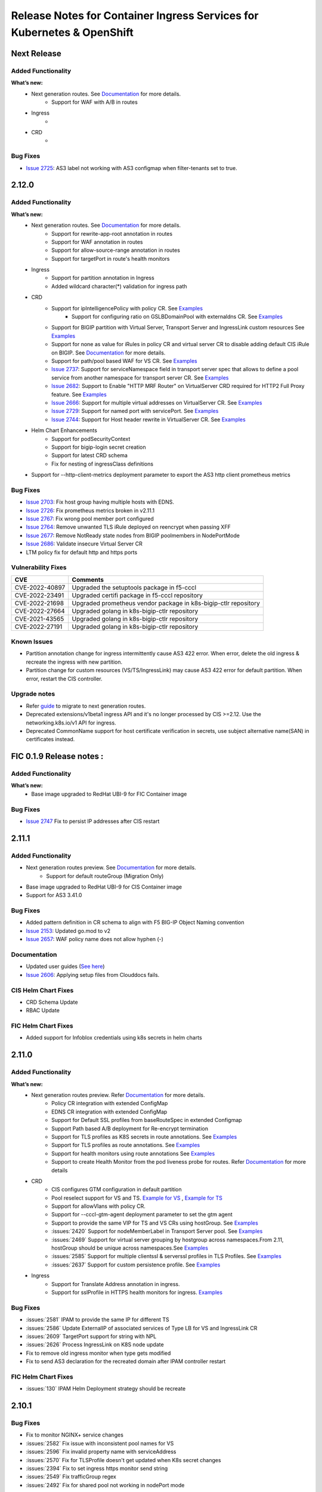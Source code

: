 Release Notes for Container Ingress Services for Kubernetes & OpenShift
=======================================================================

Next Release
-------------

Added Functionality
```````````````````
**What’s new:**
    * Next generation routes. See `Documentation <https://github.com/F5Networks/k8s-bigip-ctlr/tree/master/docs/config_examples/next-gen-routes>`_ for more details.
        * Support for WAF with A/B in routes
    * Ingress
        *
    * CRD
        *

Bug Fixes
````````````
* `Issue 2725 <https://github.com/F5Networks/k8s-bigip-ctlr/issues/2725>`_: AS3 label not working with AS3 configmap when filter-tenants set to true.

2.12.0
-------------

Added Functionality
```````````````````
**What’s new:**
    * Next generation routes. See `Documentation <https://github.com/F5Networks/k8s-bigip-ctlr/tree/master/docs/config_examples/next-gen-routes>`_ for more details.
        * Support for rewrite-app-root annotation in routes
        * Support for WAF annotation in routes
        * Support for allow-source-range annotation in routes
        * Support for targetPort in route's health monitors
    * Ingress
        * Support for partition annotation in Ingress
        * Added wildcard character(*) validation for ingress path
    * CRD
        * Support for ipIntelligencePolicy with policy CR. See `Examples <https://github.com/F5Networks/k8s-bigip-ctlr/blob/master/docs/config_examples/customResource/Policy/sample-policy.yaml>`_
            * Support for configuring ratio on GSLBDomainPool with externaldns CR. See `Examples <https://github.com/F5Networks/k8s-bigip-ctlr/blob/master/docs/config_examples/customResource/ExternalDNS/externaldns-pool-ratio.yaml>`_
        * Support for BIGIP partition with Virtual Server, Transport Server and IngressLink custom resources See `Examples <https://github.com/F5Networks/k8s-bigip-ctlr/tree/master/docs/config_examples/customResource/VirtualServer/partition>`_
        * Support for none as value for iRules in policy CR and virtual server CR to disable adding default CIS iRule on BIGIP. See `Documentation <https://github.com/F5Networks/k8s-bigip-ctlr/tree/master/docs/config_examples/customResource>`_ for more details.
        * Support for path/pool based WAF for VS CR. See `Examples <https://github.com/F5Networks/k8s-bigip-ctlr/tree/master/docs/config_examples/customResource/VirtualServer/pool-waf>`_
        * `Issue 2737 <https://github.com/F5Networks/k8s-bigip-ctlr/issues/2737>`_: Support for serviceNamespace field in transport server spec that allows to define a pool service from another namespace for transport server CR. See `Examples <https://github.com/F5Networks/k8s-bigip-ctlr/tree/master/docs/config_examples/customResource/TransportServer/serviceNamespace>`_
        * `Issue 2682 <https://github.com/F5Networks/k8s-bigip-ctlr/issues/2682>`_: Support to Enable "HTTP MRF Router" on VirtualServer CRD required for HTTP2 Full Proxy feature. See `Examples <https://github.com/F5Networks/k8s-bigip-ctlr/tree/master/docs/config_examples/customResource/VirtualServer/HttpMrfRoutingEnabled>`_
        * `Issue 2666 <https://github.com/F5Networks/k8s-bigip-ctlr/issues/2666>`_: Support for multiple virtual addresses on VirtualServer CR. See `Examples <https://github.com/F5Networks/k8s-bigip-ctlr/tree/master/docs/config_examples/customResource/VirtualServer/virtual-with-multiplevip/>`_
        * `Issue 2729 <https://github.com/F5Networks/k8s-bigip-ctlr/issues/2729>`_: Support for named port with servicePort. See `Examples <https://github.com/F5Networks/k8s-bigip-ctlr/tree/master/docs/config_examples/customResource/VirtualServer/virtual-with-named-port>`_
        * `Issue 2744 <https://github.com/F5Networks/k8s-bigip-ctlr/issues/2744>`_: Support for Host header rewrite in VirtualServer CR. See `Examples <https://github.com/F5Networks/k8s-bigip-ctlr/tree/master/docs/config_examples/customResource/VirtualServer/HostRewrite>`_
    * Helm Chart Enhancements
        * Support for podSecurityContext
        * Support for bigip-login secret creation
        * Support for latest CRD schema
        * Fix for nesting of ingressClass definitions
    * Support for --http-client-metrics deployment parameter to export the AS3 http client prometheus metrics

Bug Fixes
`````````
* `Issue 2703 <https://github.com/F5Networks/k8s-bigip-ctlr/issues/2703>`_: Fix host group having multiple hosts with EDNS.
* `Issue 2726 <https://github.com/F5Networks/k8s-bigip-ctlr/issues/2726>`_: Fix prometheus metrics broken in v2.11.1
* `Issue 2767 <https://github.com/F5Networks/k8s-bigip-ctlr/issues/2767>`_: Fix wrong pool member port configured
* `Issue 2764 <https://github.com/F5Networks/k8s-bigip-ctlr/issues/2764>`_: Remove unwanted TLS iRule deployed on reencrypt when passing XFF
* `Issue 2677 <https://github.com/F5Networks/k8s-bigip-ctlr/issues/2677>`_: Remove NotReady state nodes from BIGIP poolmembers in NodePortMode
* `Issue 2686 <https://github.com/F5Networks/k8s-bigip-ctlr/issues/2686>`_: Validate insecure Virtual Server CR
* LTM policy fix for default http and https ports

Vulnerability Fixes
```````````````````
+------------------+------------------------------------------------------------------+
| CVE              | Comments                                                         |
+==================+==================================================================+
| CVE-2022-40897   | Upgraded the setuptools package in f5-cccl                       |
+------------------+------------------------------------------------------------------+
| CVE-2022-23491   | Upgraded certifi package in f5-cccl repository                   |
+------------------+------------------------------------------------------------------+
| CVE-2022-21698   | Upgraded prometheus vendor package in k8s-bigip-ctlr repository  |
+------------------+------------------------------------------------------------------+
| CVE-2022-27664   | Upgraded golang in k8s-bigip-ctlr repository                     |
+------------------+------------------------------------------------------------------+
| CVE-2021-43565   | Upgraded golang in k8s-bigip-ctlr repository                     |
+------------------+------------------------------------------------------------------+
| CVE-2022-27191   | Upgraded golang in k8s-bigip-ctlr repository                     |
+------------------+------------------------------------------------------------------+

Known Issues
`````````````
* Partition annotation change for ingress intermittently cause AS3 422 error. When error, delete the old ingress & recreate the ingress with new partition.
* Partition change for custom resources (VS/TS/IngressLink) may cause AS3 422 error for default partition. When error, restart the CIS controller.

Upgrade notes
``````````````
* Refer `guide <https://github.com/F5Networks/k8s-bigip-ctlr/blob/master/docs/config_examples/next-gen-routes/migration-guide.md>`_ to migrate to next generation routes.
* Deprecated extensions/v1beta1 ingress API and it's no longer processed by CIS >=2.12. Use the networking.k8s.io/v1 API for ingress.
* Deprecated CommonName support for host certificate verification in secrets,  use subject alternative name(SAN) in certificates instead.

FIC 0.1.9 Release notes :
-------------------------

Added Functionality
```````````````````
**What’s new:**
    * Base image upgraded to RedHat UBI-9 for FIC Container image

Bug Fixes
````````````
* `Issue 2747 <https://github.com/F5Networks/k8s-bigip-ctlr/issues/2747>`_ Fix to persist IP addresses after CIS restart


2.11.1
------

Added Functionality
```````````````````
* Next generation routes preview. See `Documentation <https://github.com/F5Networks/k8s-bigip-ctlr/tree/master/docs/config_examples/next-gen-routes>`_ for more details.
    * Support for default routeGroup (Migration Only)
* Base image upgraded to RedHat UBI-9 for CIS Container image
* Support for AS3 3.41.0

Bug Fixes
`````````
* Added pattern definition in CR schema to align with F5 BIG-IP Object Naming convention
* `Issue 2153 <https://github.com/F5Networks/k8s-bigip-ctlr/issues/2153>`_: Updated go.mod to v2
* `Issue 2657 <https://github.com/F5Networks/k8s-bigip-ctlr/issues/2657>`_: WAF policy name does not allow hyphen (-)

Documentation
`````````````
* Updated user guides (`See here <https://github.com/F5Networks/k8s-bigip-ctlr/tree/master/docs/user_guides/README.md>`_)
* `Issue 2606 <https://github.com/F5Networks/k8s-bigip-ctlr/issues/2606>`_: Applying setup files from Clouddocs fails.

CIS Helm Chart Fixes
````````````````````
* CRD Schema Update
* RBAC Update

FIC Helm Chart Fixes
````````````````````
* Added support for Infoblox credentials using k8s secrets in helm charts


2.11.0
-------------

Added Functionality
```````````````````
**What’s new:**
    * Next generation routes preview. Refer `Documentation <https://github.com/F5Networks/k8s-bigip-ctlr/tree/master/docs/config_examples/next-gen-routes>`_ for more details.
        * Policy CR integration with extended ConfigMap
        * EDNS CR integration with extended ConfigMap
        * Support for Default SSL profiles from baseRouteSpec in extended Configmap
        * Support Path based A/B deployment for Re-encrypt termination
        * Support for TLS profiles as K8S secrets in route annotations. See `Examples <https://github.com/F5Networks/k8s-bigip-ctlr/tree/master/docs/config_examples/next-gen-routes/routes>`_
        * Support for TLS profiles as route annotations. See `Examples <https://github.com/F5Networks/k8s-bigip-ctlr/tree/master/docs/config_examples/next-gen-routes/routes>`_
        * Support for health monitors using route annotations See `Examples <https://github.com/F5Networks/k8s-bigip-ctlr/tree/master/docs/config_examples/next-gen-routes/routes>`_
        * Support to create Health Monitor from the pod liveness probe for routes. Refer `Documentation <https://github.com/F5Networks/k8s-bigip-ctlr/tree/master/docs/config_examples/next-gen-routes>`_ for more details
    * CRD
        * CIS configures GTM configuration in default partition
        * Pool reselect support for VS and TS. `Example for VS <https://github.com/F5Networks/k8s-bigip-ctlr/tree/master/docs/config_examples/customResource/VirtualServer/pool-reselect/vs-with-pool-reselect.yaml>`_ ,
          `Example for TS <https://github.com/F5Networks/k8s-bigip-ctlr/tree/master/docs/config_examples/customResource/TransportServer/tcp-transport-server.yaml>`_
        * Support for allowVlans with policy CR.
        * Support for --cccl-gtm-agent deployment parameter to set the gtm agent
        * Support to provide the same VIP for TS and VS CRs using hostGroup. See `Examples <https://github.com/F5Networks/k8s-bigip-ctlr/tree/master/docs/config_examples/customResource/VirtualServer/virtual-with-hostGroup>`_
        * :issues:`2420` Support for nodeMemberLabel in Transport Server pool. See `Examples <https://github.com/F5Networks/k8s-bigip-ctlr/tree/master/docs/config_examples/customResource/TransportServer/>`_
        * :issues:`2469` Support for virtual server grouping by hostgroup across namespaces.From 2.11, hostGroup should be unique across namespaces.See `Examples <https://github.com/F5Networks/k8s-bigip-ctlr/tree/master/docs/config_examples/customResource/VirtualServer/virtual-with-hostGroup>`_
        * :issues:`2585` Support for multiple clientssl & serverssl profiles in TLS Profiles. See `Examples <https://github.com/F5Networks/k8s-bigip-ctlr/tree/master/docs/config_examples/customResource/VirtualServer/virtual-with-hostGroup>`_
        * :issues:`2637` Support for custom persistence profile. See `Examples <https://github.com/F5Networks/k8s-bigip-ctlr/tree/master/docs/config_examples/customResource/VirtualServer/persistenceProfile>`_

    * Ingress
        * Support for Translate Address annotation in ingress.
        * Support for sslProfile in HTTPS health monitors for ingress. `Examples <https://github.com/F5Networks/k8s-bigip-ctlr/tree/master/docs/config_examples/ingress/networkingV1/>`_

Bug Fixes
````````````
* :issues:`2581` IPAM to provide the same IP for different TS
* :issues:`2586` Update ExternalIP of associated services of Type LB for VS and IngressLink CR
* :issues:`2609` TargetPort support for string with NPL
* :issues:`2626` Process IngressLink on K8S node update
* Fix to remove old ingress monitor when type gets modified
* Fix to send AS3 declaration for the recreated domain after IPAM controller restart

FIC Helm Chart Fixes
``````````````````````
* :issues:`130` IPAM Helm Deployment strategy should be recreate


2.10.1
-------------
Bug Fixes
````````````
* Fix to monitor NGINX+ service changes
* :issues:`2582` Fix issue with inconsistent pool names for VS
* :issues:`2596` Fix invalid property name with serviceAddress
* :issues:`2570` Fix for TLSProfile doesn't get updated when K8s secret changes
* :issues:`2394` Fix to set ingress https monitor send string
* :issues:`2549` Fix trafficGroup regex
* :issues:`2492` Fix for shared pool not working in nodePort mode


2.10.0
-------------

Added Functionality
```````````````````

**What’s new:**
    * Next generation routes preview. Refer `Documentation <https://github.com/F5Networks/k8s-bigip-ctlr/tree/master/docs/config_examples/next-gen-routes>`_ for more details
        * Added new base config block for TLSCiphers in global extended ConfigMap. See `Examples <https://github.com/F5Networks/k8s-bigip-ctlr/tree/master/docs/config_examples/next-gen-routes/configmap>`_
        * Support for namespaceLabel in global extended ConfigMap. See `Examples <https://github.com/F5Networks/k8s-bigip-ctlr/tree/master/docs/config_examples/next-gen-routes/configmap>`_
        * Support for BigIP ClientSSL/ServerSSL profile reference in global extended ConfigMap. See `Examples <https://github.com/F5Networks/k8s-bigip-ctlr/tree/master/docs/config_examples/next-gen-routes/configmap>`_
        * Support for allowSourceRange in global & local extended ConfigMap. See `Examples <https://github.com/F5Networks/k8s-bigip-ctlr/tree/master/docs/config_examples/next-gen-routes/configmap>`_
        * rewrite-target-url support via route annotations. See `Examples <https://github.com/F5Networks/k8s-bigip-ctlr/tree/master/docs/config_examples/next-gen-routes/routes>`_
        * Load Balancing support via route annotation. See `Examples <https://github.com/F5Networks/k8s-bigip-ctlr/tree/master/docs/config_examples/next-gen-routes/routes>`_
        * Support for AB Deployment in routes
    * CRD:
        * allowSourceRange support for VirtualServer CRs and Policy CRs. See `Examples <https://github.com/F5Networks/k8s-bigip-ctlr/tree/master/docs/config_examples/customResource/>`_
        * Added support for TCP Health Monitor support in VS CRs. See `Examples <https://github.com/F5Networks/k8s-bigip-ctlr/tree/master/docs/config_examples/customResource/VirtualServer/HealthMonitor>`_
        * Added support for multiple monitors in VS and TS CRs. See `Examples <https://github.com/F5Networks/k8s-bigip-ctlr/tree/master/docs/config_examples/customResource/`_
        * SCTP support for Transport Server Custom Resource. See `Examples <https://github.com/F5Networks/k8s-bigip-ctlr/tree/master/docs/config_examples/customResource/TransportServer>`_
        * :issues:`2201` Support for linking existing health monitor on bigip with virtualSever and TransportServer CRs. See `Examples <https://github.com/F5Networks/k8s-bigip-ctlr/tree/master/docs/config_examples/customResource/>`_
        * :issues:`2361` Allow monitoring of an alias port in VirtualServer and TransportServer. See `Examples <https://github.com/F5Networks/k8s-bigip-ctlr/tree/master/docs/config_examples/customResource/>`_
        * :issues:`1933` Added serviceNamespace field in Pools for VirtualServer CR that allows to define a pool service from another namespace in a Virtual server CR.
          See `Examples <https://github.com/F5Networks/k8s-bigip-ctlr/tree/master/docs/config_examples/customResource/>`_

    * Ingress:
        * Added support to configure netmask for Virtual Server for Ingress. See `Examples <https://github.com/F5Networks/k8s-bigip-ctlr/tree/master/docs/config_examples/ingress/>`_
    * Support for Cilium CNI (>=v1.12.0) in kubernetes cluster
    * Support for --log-file deployment parameter to store the CIS logs in a file
    * Support for AS3 3.38.0
    * Support for operator in openshift 4.10 & openshift 4.11


Bug Fixes
````````````
* Fix CIS continuous processing of ingress belonging to unmanaged ingress class
* :issues:`2325` Supporting Prometheus service in CRDs
* :issues:`2158` CIS send logs to file from container
* :issues:`2345` CIS crash due to Route Profiles
* :issues:`2507` Monitor name by accident includes health check command
* :issues:`2413` Hyphens/dashes not allowed in VirtualServer pool path


2.9.1
-------------

CIS Compatibility
```````````````````
**CIS is now compatible with:**
    * Kubernetes 1.23
    * OCP 4.10 with OVN & SDN CNI

Bug Fixes
````````````
* :issues:`2336` Fix confusing EDNS Pool name
* :issues:`2337` Fix for EDNS pool deletion with invalid server config
* :issues:`2484` Fix scalability issue of LB services with IPAM processing
* :issues:`2464` Fix pool members empty issue with HubMode
* :issues:`2308` Fix ARP deletion in filter-tenant mode
* Fix Invalid traffic Allow in Ingress with Custom HTTP Port

CIS Helm Chart Fixes
``````````````````````
* :issues:`2422` Fix securityContext wrong indentation
* :issues:`2434` Helm install values.yaml results in a bad image format
* Updated links in helm values.yaml documentation

FIC Helm Chart Fixes
``````````````````````
* :issues:`104` Fix modifying invalid ipamLabel for a typeLB service
* :issues:`96` Added PVC creation to Helm charts
* :issues:`102` Added tolerations support with Helm charts
* Added support for multiple infoblox labels with Helm charts


2.9.0
-------------
Added Functionality
```````````````````

**What’s new:**
    * Next generation routes preview. Refer `Documentation <https://github.com/F5Networks/k8s-bigip-ctlr/tree/master/docs/config_examples/next-gen-routes>`_ for more details
        * Multiple VIP and partition support for routes
    * CRD:
        * LoadBalancingMethod support for VirtualServer and TransportServer CRs. See `Examples <https://github.com/F5Networks/k8s-bigip-ctlr/tree/master/docs/config_examples/customResource/>`_
        * DoS Protection Profile support for VirtualServer, TransportServer and Policy CRs. See `Examples <https://github.com/F5Networks/k8s-bigip-ctlr/tree/master/docs/config_examples/customResource/>`_
        * Bot Defense Profile support for VirtualServer and Policy CRs. See `Examples <https://github.com/F5Networks/k8s-bigip-ctlr/tree/master/docs/config_examples/customResource/>`_
        * Protocol profile(client) support for TransportServer and Policy CRs. See `Examples <https://github.com/F5Networks/k8s-bigip-ctlr/tree/master/docs/config_examples/customResource/>`_
        * OneConnect profile support added for VirtualServer CRs. See `Examples <https://github.com/F5Networks/k8s-bigip-ctlr/tree/master/docs/config_examples/customResource/>`_
        * Custom TCP Client and Server profile support added for VirtualServer, TransportServer and Policy CRs. See `Examples <https://github.com/F5Networks/k8s-bigip-ctlr/tree/master/docs/config_examples/customResource/>`_
        * SNAT pool name support in Policy CR for VirtualServer, TransportServer CRs. See `Example <https://raw.githubusercontent.com/F5Networks/k8s-bigip-ctlr/master/docs/config_examples/customResource/Policy/sample-policy.yaml>`_
        * Custom pool name support in VirtualServer and TransportServer CRs. See `Example <https://github.com/F5Networks/k8s-bigip-ctlr/tree/master/docs/config_examples/customResource/VirtualServer/customPoolName>`_
        * GTM global-availability LB method and order precedence support with EDNS CRs. See `Examples <https://github.com/sravyap135/k8s-bigip-ctlr/tree/master/docs/config_examples/customResource/ExternalDNS>`_
    * Service Type LoadBalancer:
        * SCTP protocol support in Services of type LoadBalancer. See `official documentation <https://kubernetes.io/docs/concepts/services-networking/network-policies/#sctp-support>`_
        * Added support for attaching Policy CRD as an annotation
            * SNAT pool name support in policy CR. See `Examples <https://github.com/F5Networks/k8s-bigip-ctlr/tree/master/docs/config_examples/customResource/>`_
    * ConfigMap:
        * :issues:`2326` Support for Configmap resource with NodePortLocal mode
    * Routes :
        * Added support for route admit status for rejected legacy and next gen routes

    * Added support for AS3 3.36, OCP 4.9
* Helm Chart Enhancements:
    * Support for latest CRD schema
    * issues:`2387` Inconsistent use of value in f5-bigip-ctlr helm chart

Bug Fixes
````````````
* :issues:`2224` Selecting Load Balancing method on VS CRD
* :issues:`2323` Fixed file and examples links in ingresslink document
* :issues:`2151` Fix for adding unique pool members only to AS3 declaration with AS3 configmap
* SR : Added fix for CIS crash with routes
* Fix for different service Port and target port with CRs

Upgrade notes
``````````````
* Some of the new features require an update to Custom resource definition file.

FIC 0.1.8 Release notes :
-------------------------
Added Functionality
```````````````````
* Support for label with multiple IP ranges with comma seperated values :issues:`101`. See `documentation <https://raw.githubusercontent.com/F5Networks/f5-ipam-controller/main/docs/config_examples/f5-ip-provider/ipv4-addr-range-default-provider-deployment.yaml>`_

Bug Fixes
````````````
* :issues:`115` Reference handled properly in Database table

Known Issues
`````````````
* Appending new pool to existing range using the comma operator triggers FIC to reassign the newIP with new IP pool for the corresponding ipamLabel domains/keys


2.8.1
-------------
Bug Fixes
````````````
* :issues: 2030  Changes to Ingress resource ServicePort are now reflected on BIG-IP.
* :issues: 2205  Bulk deletion of EDNS handled properly.
* :issues: 2255  ServicePort is now optional and multi-port service handled properly in ConfigMaps.
* :issues: 2164  CIS properly updates configuration in BIGIP when configured with agent CCCL and log-level DEBUG.
* :issues: 2191  CIS properly logs iApps when configured with agent CCCL.
* :issues: 2220  CRD VirtualServer status reported correctly when using hostGroup.
* :issues: 2209  ConfigMap errors logs now contain ConfigMap name and namespace.
* SR - CIS configured in CCCL agent mode properly updates BIG-IP when there are no backend pods to iApps ConfigMaps

FIC Bug Fixes
````````````````
* :issues: 98  IPAM Storage initialisation handled properly.

2.8.0
-------------
Added Functionality
```````````````````

**What’s new:**
    * CRD:
        * Persistence Profile support for VirtualServer, TransportServer and Policy CRs. See `Examples <https://github.com/F5Networks/k8s-bigip-ctlr/tree/master/docs/config_examples/customResource/>`_
        * Added support for host in TransportServer and IngressLink CR. See `Examples <https://github.com/F5Networks/k8s-bigip-ctlr/tree/master/docs/config_examples/customResource/>`_
        * Added support for multiple health monitors in EDNS resource, Refer `Documentation <https://github.com/F5Networks/k8s-bigip-ctlr/tree/master/docs/config_examples/customResource/ExternalDNS>`_
    * NodePortLocal(NPL) Antrea CNI feature support added to Ingress and Virtual Server Custom Resource, Refer `Documentation <https://github.com/F5Networks/k8s-bigip-ctlr/tree/master/docs/config_examples/NodePortLocal>`_
    * Helm Chart Enhancements:
        * Support for latest CRD schema

Bug Fixes
````````````
* Added fix for processing oldest route when same host and path in routes
* Added fix for cis crash with routes
* :issues: 2212  Fix ExternalDNS adds both VSs to a Wide IP pool with using "httpTraffic: allow" with VS CR
* :issues: 2221  Fixed Error in CIS logs while deleting multiple VS CRD
* :issues: 2222  Fix deleting VirtualServer using hostGroup
* :issues: 2233  TS and VS CRD don't detect the pool members for grafana service
* :issues: 2234  Fix for CIS crash with subsequent creation and deletion of wrong ConfigMap
* :issues: 2077  CIS deletes all existing ARP on restart and recreates it, which affects traffic

2.7.1
-------------
Bug Fixes
````````````
* Optimized processing of ConfigMaps with FilterTenants enabled
* Added support for multihost VS policy rules for same path and service backend combination
* Improved error handling with EDNS Custom resource
* :issues: 1872 Support protocol UDP in Services of type LoadBalancer
* :issues: 1918 ExternalDNS adds both VSs to a Wide IP pool
* :issues: 2051 Fix AS3 Postdelay issue when error occurs
* :issues: 2077 Fix recreating ARPs when CIS restarts
* :issues: 2172 Fix Endpoint NodeName validation issue
* Helm Chart Enhancements:
    - issues: 2184 Helm Chart ClusterRole does not have correct permissions

FIC Enhancements
````````````````
* Added support for FIC installation using Helm Charts, Refer `Documentation <https://github.com/F5Networks/f5-ipam-controller/blob/main/helm-charts/f5-ipam-controller/README.md>`_
* Added support for FIC installation using OpenShift Operator

Known issues
````````````
* CIS does not delete the arp entries immediately from BigIP, When we remove all the endpoints for a service in cccl mode,
* Unable to pass multiple infoblox labels to FIC helm charts & OpenShit Operator
* Deletion of EDNS resource not removing Wide IP config from BigIP intermittently
* CIS sends the failed tenant declaration every 30 secs with filter-tenant parameter when a 422 error occurs in as3 response

Upgrade notes
``````````````
* Moving from CIS > 2.6 with IPAM, see troubleshooting guide for IPAM issue ``ipams.fic.f5.com not found``. Refer `Troubleshooting Section <https://github.com/F5Networks/f5-ipam-controller/blob/main/docs/faq/README.md>`_
* Moving to CIS > 2.4.1 requires update to RBAC and CR schema definition before upgrade. See `RBAC <https://raw.githubusercontent.com/F5Networks/k8s-bigip-ctlr/master/docs/config_examples/rbac/clusterrole.yaml>`_ and `CR schema <https://raw.githubusercontent.com/F5Networks/k8s-bigip-ctlr/master/docs/config_examples/customResourceDefinitions/customresourcedefinitions.yml>`_


2.7.0
-------------
Added Functionality
```````````````````

**What’s new:**
    * CRD:
        * Policy CR support for VirtualServer and TransportServer CR. `Examples <https://github.com/F5Networks/k8s-bigip-ctlr/tree/master/docs/config_examples/customResource/Policy>`_
        * Support for L3 WAF, L7 Firewall policy and various profiles.
        * IPv6 address support for VirtualServer, TransportServer CR and ServiceTypeLB service. `Examples <https://raw.githubusercontent.com/F5Networks/k8s-bigip-ctlr/master/docs/config_examples/customResource/VirtualServer/virtual-server-name-address/custom-ipv6-virtual-server-address.yaml>`_
        * Wildcard domain name support with TLSProfile and VirtualServer. `Examples <https://github.com/F5Networks/k8s-bigip-ctlr/tree/master/docs/config_examples/customResource/VirtualServer/virtual-with-wildcard-domain>`_
        * Multi-host support in VirtualServer CR using hostgroup parameter. `Examples <https://github.com/F5Networks/k8s-bigip-ctlr/tree/master/docs/config_examples/customResource/VirtualServer/virtual-with-hostGroup>`_
        * New Status column for VirtualServer and TransportServer CR. `GitHub issue <https://github.com/F5Networks/k8s-bigip-ctlr/issues/1659>`_
        * EDNS:
            * TCP type monitor support for EDNS
            * Renamed EDNS resource name from externaldnss to externaldns. `CRD definition <https://github.com/F5Networks/k8s-bigip-ctlr/blob/master/docs/config_examples/customResourceDefinitions/customresourcedefinitions.yml#L370>`_
    * ConfigMap:
        * Tenant based AS3 declarations support for configmaps using ``--filter-tenants`` deployment option.
    * Ingress:
        * Named service port reference for ingresses. `GitHub issue <https://github.com/F5Networks/k8s-bigip-ctlr/issues/2031>`_
    * Helm Charts:
        * Support for latest CRD schema

**CIS is now compatible with:**
    * Kubernetes 1.22
    * OCP 4.9 with OVN
    * AS3 3.30

Bug Fixes
````````````
* :issues:1684 [EDNS] CIS tries to remove non-existing monitor from GTM pool
* :issues:1873 Enable /metrics endpoint with crd mode
* :issues:1916 Display IPAM provided IPaddress for TransportServer
* :issues:2014 Allow type LoadBalancer with different TargetPort and Port values
* :issues:2016,2102 Fix for crash while validating secrets
* :issues:2025 Support 'sni-server-name' for GTM HTTPS Monitor
* :issues:2087 Enable nodeMemberLabel regex to support common node labels
* :issues:2053 Remove ECDSA cert SNI support for OpenShift Routes - Revert :issue:1723
* Restructured docs examples directory
* Improved performance while processing VS, services and endpoint resources

Note
````
* Renamed EDNS resource name from externaldnss to externaldns. Refer to latest EDNS CRD definition `here <https://github.com/F5Networks/k8s-bigip-ctlr/blob/master/docs/config_examples/customResourceDefinitions/customresourcedefinitions.yml#L370>`_. This latest EDNS schema is compatible only with CIS version >=2.7.0
* Validated IPv6 with calico CNI on k8s 1.22 setup
* Log4j vulnerability does not impact CIS and FIC code base ☺️

Known issues
````````````
* Policy CRD integration with TS CRD has few issues.
* Wildcard hostname in VS CRD doesn’t match the parent domain
* When root domain and wildcard domain refer to same VSAddress, CIS is not working as expected

FIC 0.1.6 Release notes :
-------------------------
Added Functionality
```````````````````
* IPv6 address range configuration support with default f5-ip-provider. `Example <https://raw.githubusercontent.com/F5Networks/f5-ipam-controller/main/docs/config_examples/f5-ip-provider/ipv6-addr-range-default-provider-deployment.yaml>`_


2.6.1
-------------
Bug Fixes
`````````
* Added the complete path for datagroups in http redirect irule
* Added RouteDomain support for AS3 resources
* :issues: 2032 EDNS will not work if both Virtual Server CRD and EDNS CRD applied at the same time
* :issues: 2012 Invalid Pool Name passed to AS3
* :issues: 1931 Cannot disable IngressClass in HelmChart
* :issues: 1911 CIS delete all exist vs when cis pod restarting
* :issues: 1792 EDNS fails to link WIP to Pool, error says "last-resort-pool" needs value in bipctrl log

2.6.0
-------------
Added Functionality
```````````````````
* CIS now compatible with OpenShift 4.8.12
  - Validated with OpenShift SDN and OVN-Kubernetes with hybridOverlay.
* CIS supports IP address assignment to IngressLink Custom Resources using F5 IPAM Controller(See `documentation <https://github.com/F5Networks/k8s-bigip-ctlr/tree/master/docs/config_examples/customResource/IngressLink/ingressLink-with-ipamLabel>`_)
* CIS validates IPV6 address in bigip-url & gtm-bigip-url parameter

Bug Fixes
`````````
* :issues: 1679 CIS requires GTM parameter in CIS declaration even if GTM runs on the same BIG-IP
* :issues:1888 Unable to upgrade from 2.2.0 (or below) to 2.2.1 (or above)
* :issues: 1941 CIS 2.5 output DEBUG log even with --log-level=INFO configured
* Fixes issue with deletion of monitor with EDNS custom resource deletion


Performance Improvements
````````````````````````
* Improved EDNS Performance
  New VirtualServer creation triggers processing of only associated EDNS resources.
* Improved ingress Performance

Known Issues
````````````
* EDNS with https monitor is not properly supported.


F5 IPAM Controller v0.1.5
`````````````````````````
Added Functionality
```````````````````
* F5 IPAM Controller supports InfoBlox (See `FIC release notes <https://github.com/F5Networks/f5-ipam-controller/blob/main/docs/RELEASE-NOTES.rst>`_)


2.5.1
-------------

Bug Fixes
`````````
* :issues: 1921 Plain text login and password in process status on node that is running controller.
* :issues: 1849 Fix VirtualServer CRD processing which share same IP and different port.
* CIS now supports:
    * Deletion of old F5IPAM CR which is not in use.
    * Skipping certificate validation for passthrough routes.
    * Update/delete of Ingress V1 annotation with shared IP.
* OpenShift operator doesn't fail to install multiple CIS instances due to already existing CRD's.


Vulnerability Fixes
```````````````````
+------------------+------------------------------------------------------------------+
| CVE              | Comments                                                         |
+==================+==================================================================+
| CVE-2019-19794   | Upgraded the miekg Go DNS package in CIS repository              |
+------------------+------------------------------------------------------------------+

2.5.0
-------------

Added Functionality
```````````````````
* CIS now compatible with:
    - Kubernetes 1.21
    - OpenShift 4.7.13 with OpenShift SDN
    - AS3 3.28

* Added support for:
    - Multiport Service and Health Monitor for Service type LoadBalancer in CRD mode. Refer for `examples <https://github.com/F5Networks/k8s-bigip-ctlr/tree/master/docs/config_examples/customResource/serviceTypeLB>`_.
    - :issues: 1824 Support for Kubernetes networking.k8s.io/v1 Ingress and IngressClass. Refer for `examples <https://github.com/F5Networks/k8s-bigip-ctlr/tree/master/docs/config_examples/ingress/networkingV1>`_.
    - For networking.k8s.io/v1 Ingress, add multiple BIGIP SSL client profiles with annotation ``virtual-server.f5.com/clientssl``. Refer for `examples <https://github.com/F5Networks/k8s-bigip-ctlr/tree/master/docs/config_examples/ingress/networkingV1>`_.
    - OpenShift route annotations ``virtual-server.f5.com/rewrite-app-root`` (`examples <https://raw.githubusercontent.com/F5Networks/k8s-bigip-ctlr/master/docs/config_examples/routes/sample-route-rewrite-app-root.yaml>`_) and ``virtual-server.f5.com/rewrite-target-url`` (`examples <https://raw.githubusercontent.com/F5Networks/k8s-bigip-ctlr/master/docs/config_examples/routes/sample-route-rewrite-target-url.yaml>`_) with agent AS3.
    - :issues: 1570 iRule reference in TransportServer CRD.  Refer for `examples <https://github.com/F5Networks/k8s-bigip-ctlr/tree/master/docs/config_examples/customResource/TransportServer>`_.
    - CIS deployment configuration options:
         * ``--periodic-sync-interval`` - Configure the periodic sync of Kubernetes resources.
         * ``--hubmode`` - Enable Support for ConfigMaps to monitor services in same and different namespaces.
         * ``--disable-teems`` - Configure to send anonymous analytics data to F5.
* CIS now monitors changes to Kubernetes Secret resource.
* Improved performance while processing Ingress resources.
* CIS in AS3 agent mode now adds default cipher groups to SSL profiles for TLS v1.3.
* CIS now supports `F5 IPAM Controller 0.1.4 <https://github.com/F5Networks/f5-ipam-controller/blob/main/docs/RELEASE-NOTES.rst>`_.

* Helm Chart Enhancements includes:
    - Latest CRD schemas
    - IngressClass installation

Bugs Fixes
``````````
* CIS now properly adds nodes as pool members (in NodePort mode).


Known Issues
````````````
* For improved performance, configure CIS deployment with ``--periodic-sync-interval`` more than 300 seconds. OpenShift Routes with termination Passthrough get processed post this interval.

Before upgrade to 2.5
`````````````````````
* CIS 2.5 supports Kubenetes networking.k8s.io/v1 Ingress and IngressClass. With Kubernetes > 1.18, 
    - Reconfigure CIS `ClusterRole <https://raw.githubusercontent.com/F5Networks/k8s-bigip-ctlr/master/docs/config_examples/rbac/clusterrole.yaml>`_ - we removed `resourceName` to monitor all secrets.
    - Create `IngressClass <https://raw.githubusercontent.com/F5Networks/k8s-bigip-ctlr/master/docs/config_examples/ingress/networkingV1/example-default-ingress-class.yaml>`_ before version upgrade.
* To upgrade CIS using operator in OpenShift, 
    - Install `IngressClass <https://raw.githubusercontent.com/F5Networks/k8s-bigip-ctlr/master/docs/config_examples/ingress/networkingV1/example-default-ingress-class.yaml>`_ manually. 
    - Install `CRDs <https://raw.githubusercontent.com/F5Networks/k8s-bigip-ctlr/master/docs/config_examples/customResourceDefinitions/customresourcedefinitions.yml>`_ manually if using CIS CustomResources (VirtualServer/TransportServer/IngressLink).


F5 IPAM Controller v0.1.4
``````````````````````````

Added Functionality
```````````````````
* F5 IPAM Controller supports InfoBlox (Preview - Available for VirtualServer CR only. See `documentation <https://github.com/F5Networks/f5-ipam-controller/blob/main/README.md>`_).


2.4.1
-------------
Added Functionality
```````````````````
* CIS supports `F5 IPAM Controller 0.1.3 <https://github.com/F5Networks/f5-ipam-controller/blob/main/docs/RELEASE-NOTES.rst>`_.
* Helm Chart Enhancements:
    - Added support for multiple namespace configuration parameter with CIS operator.

Bug Fixes
`````````
* :issues: 1737 Inconsistent ordering of policy rules when adding an Ingress path.
* :issues: 1808 K8S BIG-IP Controller upload old certificate to BIG-IP.
* Stale IPAM CR configuration gets deleted on CIS restart.
* IPAM allocated IP address now populates for VirtualServer under VSAddress column.
* CIS supports endpoints created without nodeNames in Cluster mode for Headless Service.
* Updated helm charts to support IBM platform certification.

Vulnerability Fixes
```````````````````
+------------------+------------------------------------------------------------------+
| CVE              | Comments                                                         |
+==================+==================================================================+
| CVE-2020-36242   | Upgraded cryptography package in f5-common-python repository     |
+------------------+------------------------------------------------------------------+
| CVE-2020-25659   | Upgraded cryptography package in f5-cccl repository              |
+------------------+------------------------------------------------------------------+
| CVE-2020-14343   | Upgraded PyYAML package in f5-cccl repository                    |
+------------------+------------------------------------------------------------------+

Limitations
```````````
Due to changes in the BIG-IP Python API, CIS EDNS no longer functions correctly. EDNS will be moving to the AS3 API in the upcoming release


2.4.0
-------------
Added Functionality
```````````````````
* CIS is now compatible with:
    -  Kubernetes 1.20
* CIS supports IP address assignment to kubernetes service type LoadBalancer using `F5 IPAM Controller <https://github.com/F5Networks/f5-ipam-controller/releases>`__. Refer for `Examples <https://github.com/F5Networks/f5-ipam-controller/blob/main/README.md>`_.
* CIS supports IP address assignment to TransportServer Custom Resources using `F5 IPAM Controller <https://github.com/F5Networks/f5-ipam-controller/releases>`__. Refer for `Examples <https://github.com/F5Networks/f5-ipam-controller/blob/main/README.md>`_.
* Added support for defaultRouteDomain in custom resource mode.
* CIS supports service address reference in VirtualServer and TransportServer Custom Resources.
* Integrated the IngressLink mode with CRD mode.
* CIS supports implicit Health Monitor for IngressLink resource.
* Improved data group handling for VirtualServer custom resource.
* Helm Chart Enhancements:
    - Updated the Custom Resource Definitions for VirtualServer and TransportServer resources.
    - Added the IngressLink Custom Resource installation using Helm charts.
    - Updated the RBAC to support service type LoadBalancer.

Bug Fixes
`````````
* SR - Fix continuous overwrites with iApp in cccl mode.
* :issues: 1573 Added support for type UDP Transport Server CRD.
* :issues: 1723 BIG-IP selects wrong certificate with ECDSA-signed certificate.
* :issues: 1645 Certificate-check added in CISv2.2.2 logs too often.
* :issues: 1730 Partition default_route_domain is being reset while creating VirtualServer via CRD to 0.
* :issues: 1767 HTTPs redirect Data Group entry not cleaned up.

Vulnerability Fixes
```````````````````
+------------------+----------------------------------------------------------------+
| CVE              | Comments                                                       |
+==================+================================================================+
| CVE-2020-1747    | Upgraded the PyYaml package in f5-cccl repository              |
+------------------+----------------------------------------------------------------+
| CVE-2020-25659   | Removed unused package cryptography in f5-cccl repository      |
+------------------+----------------------------------------------------------------+

Limitations
```````````
* :issues: 1508 VXLAN tunnel name starting with prefix "k8s" is not supported. CIS uses prefix "k8s" to differentiate managed and user created resources.


2.3.0
-------------
Added Functionality
```````````````````
* CIS supports IP address assignment to Virtual Server CRD using `F5 IPAM Controller <https://github.com/F5Networks/f5-ipam-controller/releases>`__. Refer for `Examples <https://github.com/F5Networks/f5-ipam-controller/blob/main/README.md>`_.
* CIS allows user to leverage Virtual IP address using either `F5 IPAM Controller <https://github.com/F5Networks/f5-ipam-controller/releases>`__ or virtualServerAddress field in VirtualServer CRD
* Support Passthrough termination for TLS CRD
* Added support for AS3 schema minor versions
* :issues: 1631 Support `caCertificate` for OpenShift Routes
* :issues: 1571 iRule reference for VirtualServer CRDs
* :issues: 1592 :issues:`1621` Enabling VLANS for VirtualServer and TransportServer CRDs
* Updated CR Kind from `NginxCisConnector` to `IngressLink`
* Helm Chart Enhancements:
    - Added Support for `livenessProbe <https://github.com/F5Networks/charts/issues/34>`_, `ReadinessProbe <https://github.com/F5Networks/charts/issues/34>`_, `nodeSelectors <https://github.com/F5Networks/charts/issues/38>`_, `tolerations <https://github.com/F5Networks/charts/issues/38>`_.
    - :issues: 1632  Added Support for skipping CRDs.

Bug Fixes
`````````
* :issues: 1457 Each Client request get logged on BIG-IP when http2-profile associated to VS
* :issues: 1458 CISv2.1.0 does not delete LTM-Policy reset-rule when removed the whitelist-source-range OpenShift annotation
* :issues: 1498 openshift_passthrough_irule could not set the variable "$dflt_pool" correctly when http/2-profile linked to VS
* :issues: 1565 Logs should distinguish configmap and Ingress errors
* :issues: 1641 Debug log sKey.ServiceName in syncVirtualServer
* :issues: 1671 TransportServer assigns wrong pool/service
* SR: CIS fail to update pod arp on BigIP,"Attempted to mutate read-only attribute(s)"
* CIS allowing to access all non-belonging pool members from a single reachable VIP in CRD mode.

Limitations
```````````
* For AB routes HTTP2 traffic does not distribute properly when http2-profile associated to VS
* Workaround for CIS in `IPAM mode <https://github.com/F5Networks/f5-ipam-controller/blob/main/README.md>`_.
* Removing virtualServerAddress field from VSCRD in non-IPAM mode may flush corresponding BIGIP configuration


2.2.3
-------------
Bug Fix
`````````
* :issues: 1646 Virtual Server demoted from CMP when updating to CISv2.2.2


2.2.2
-------------
Added Functionality
```````````````````
* CIS is now compatible with:
    -  OpenShift 4.6.4.
    -  Kubernetes 1.19
    -  BIGIP v16
    -  AS3 3.25.
* CIS handles validation of BIG-IP ClientSSL/ServerSSL.
* Support for error handling in CRDs.

Bug Fixes
`````````
* :issues: 1557 iRule openshift_passthrough_irule logs various TCL errors.
* :issues: 1584 iRule openshift_passthrough_irule logs TCL errors - can't read "tls_extensions_len”.
* :issues: 1602 ConfigMap not working for 2.2.1 but works for 2.2.0.
* SR - CIS now properly handles incorrect configMap with syntax errors.
* CIS now log messages when processing multiple EDNS.
* CIS now handles the duplicate and invalid routes properly.
* CIS now updates global parameters SNAT by every Virtual server pointing to the same hostname.
* CIs handles duplicate path issue with virtual server pointing to same host or virtual address.
* CIS handles MAC address parsing issue with new flannel versions.
* CIS now processes configMap updates properly.


2.2.1
-------------
Added Functionality
```````````````````
* CIS is now compatible with:
    -  OpenShift 4.6.4.
    -  AS3 3.24.
* CIS supports OVN-Kubernetes CNI for Standalone and HA with OSCP 4.5.
* External DNS CRD – Preview available in CRD mode.
    -  Supports single CIS to configure both LTM and GTM configuration.
    -  Supports external DNS for GTM configuration.
    -  Create wide-IP on BigIP using Virtual server CRD's domain name
    -  Multi cluster support for same domain
    -  Health montior support for monitoring GSLB pools
    -  CIS deployment parameter added `--gtm-bigip-url`, `--gtm-bigip-username`, `--gtm-bigip-password` and `--gtm-credentials-directory` for External DNS.
    -  `CRD schema definition for External DNS <https://raw.githubusercontent.com/F5Networks/k8s-bigip-ctlr/master/docs/config_examples/customResourceDefinitions/customresourcedefinitions.yml>`_.
    -  `CRD examples <https://github.com/F5Networks/k8s-bigip-ctlr/tree/master/docs/config_examples/customResource/ExternalDNS>`_.

Bug Fixes
`````````
* :issues: 1464 CIS AS3 does not support k8s services has multiple port.
* :issues: 1391 Expose Kubernetes api services via F5 ingress crashes CIS.
* :issues: 1527 Service Discovery logs not being output.
* SR - Fix for concurrent map read and write with configmap processing.
* SR - Improved performance by skipping the processing of endpoints for unassociated services

Limitations
```````````
* On updating or deleting CIS virtual server CRD's virtualServerAddress for a domain, CIS does not update the GSLB pool members.
* CIS is unable to delete the Wide-IP without Health Monitor.
* CIS is unable to delete the Health Monitor when there are no virtual server CRD available for a domain name.

2.2.0
-------------
Added Functionality
`````````````````````
**Custom Resource Definition (CRD)**

* Multiple ports in a single service.
* `TrasnsportServer` Custom Resource.
* VirtualServer Custom Resource without Host Parameter.
* Share Nodes implementation for CRD, Ingress and Routes.
* WAF Integration.
* SNAT in VirtualServer CRD.
* Option to configure Virtual address port.
* App-Root Rewrite and Path Rewrite.
* Health Monitor for each pool member.
* Option to configure VirtualServer name.
* Nginx CIS connector.
* Namespace label.
* CRD TEEMs Integration.
* Support for AS3 3.23.
* Upgraded AS3 Schema validation version from v3.11.0-3 to v3.18.0-4.
* `CRD Schema <https://raw.githubusercontent.com/F5Networks/k8s-bigip-ctlr/master/docs/config_examples/customResourceDefinitions/customresourcedefinitions.yml>`_.
* `CRD Examples <https://github.com/F5Networks/k8s-bigip-ctlr/tree/master/docs/config_examples/customResource>`_.

Bug Fixes
`````````
**Custom Resource Definition (CRD)**

* Verify the AS3 installation on BIGIP in CRD Mode.
* Streamlined logs.
* Fix unnecessary creation of HTTP VirtulServer when httpTraffic is None.

**Routes**

* Fix FlipFlop of Policy with AB deployment Routes.
* Remove unwanted logs from IRule.

Limitations
```````````
* Modifying VirtualServer address leads to traffic loss intermittently. Delete and re-create the VirtualServer as an alternative.
* VirtualServers with same host and virtualServerAddress should maintain same parameters except pool, tlsProfileName and monitors.

2.1.1
-------------
Added Functionality
`````````````````````
* CIS is now compatible with:
       -   OpenShift 4.5.
       -   AS3 3.21.
* Custom Resource Definition (CRD) – Preview version available with `virtual-server` and `TLSProfile` custom resources.
      - `CRD Doc and Examples <https://github.com/F5Networks/k8s-bigip-ctlr/blob/master/docs/config_examples/customResource/CustomResource.md>`_.
* Custom Resource Definition (CRD) – Added Support for k8s Secrets with TLSProfile Custom Resource.
* Custom Resource Definition (CRD) – Improved the strategy of processing `virtual-server` and `TLSProfile` custom resources.
* Custom Resource Definition (CRD) – Added support for installation using Helm and Operator.
* Custom Resource Definition (CRD) – Streamlined logs to provide insightful information in INFO and remove unwanted information in DEBUG mode.

Bug Fixes
`````````
* :issues: 1467 AS3 ERROR declaration.schemaVersion must be one of the following with Controller version 2.1.0.
* :issues: 1433 Template is not valid. When using CIS 2.1 with AS3 version: 3.21.0.
* :issues: 1440 Optional health check parameters don't appear to be optional.
* Fixed issues with processing multiple services with same annotations in AS3 ConfigMap mode.
        - When there are multiple services with same annotations, CIS updates the oldest service endpoints in BIG-IP.
* Fixed issues with continuous AS3 declarations in CRD mode.
* Fixed issues with re-encrypt termination on multiple domains in CRD mode.
* Fixed issues with crashing of CIS in CRD mode.
        - When user removes f5cr label from `VirtualServer` or `TLSProfile` custom resources.
        - When user deletes `TLSProfile` custom resource. This behaviour is intermittent.
* Fixed issues with processing of unwanted endpoint and service changes in CRD mode.

Limitations
```````````
* During restarts, CIS fails to read `TLSProfile` custom resource. This behaviour is intermittent.
* CIS does not update the endpoint changes on BIG-IP in CRD mode. This behaviour is intermittent.
* CIS does not validate secrets and BIG-IP profiles provided in `TLSProfile` custom resource.
* CIS supports only port 80 and 443 for BIG-IP Virtual servers in CRD mode.

2.1
-------------
Added Functionality
```````````````````
* CIS will not create `_AS3` partition anymore.
    -  CIS uses single partition(i.e. `--bigip-partition`) to configure both LTM and NET configuration.
    -  Removes Additional AS3 managed partition _AS3, if exists.
* Enhanced performance for lower BIG-IP CPU Utilization with optimized CCCL calls.
* CIS 2.x releases requires AS3 versions >= 3.18.
* CIS is now compatible with:
   -  OpenShift 4.4.5.
   -  AS3 3.20.
* Added support for:
   -  Multiple AS3 ConfigMaps.
   -  AS3 label switching in AS3 ConfigMap resource
          *  when set to False, CIS deletes the existing Configuration (or) CIS ignores AS3 ConfigMap.
          *  When set to True, CIS reads the corresponding AS3 ConfigMap.
   -  Added Whitelist feature support for agent AS3 using policy endpoint condition
          *  New annotation "allow-source-range" added parallel to "whitelist-source-range".
* Deprecated `--userdefined-as3-declaration` CIS deployment option as CIS now supports Multiple AS3 ConfigMaps
* Custom Resource Definition (CRD) – Preview available with TLS support.
    - Few Highlights of this Preview CRD version:
             *  Supports single partition to configure both LTM and NET configuration.
             *  Supports both unsecured and TLS CRD.
             *  Supports single domain per Virtual server
             *  Supports merging multiple virtual servers into single BIG-IP VIP referring to single domain
             *  Added Health montior support
             *  Supports nodelabel in Virtual server CRD
             *  Supports TLSProfile CRD with BIG-IP reference client and server SSL profiles
             *  Supports TLSProfile CRD with K8S secrets reference for client SSL profiles.
             *  `CRD schema definition for both Virtual server and TLSProfile <https://raw.githubusercontent.com/F5Networks/k8s-bigip-ctlr/master/docs/config_examples/customResourceDefinitions/customresourcedefinitions.yml>`_.
             *  `CRD examples <https://github.com/F5Networks/k8s-bigip-ctlr/tree/master/docs/config_examples/customResource>`_.

Bug Fixes
`````````
* :issues: 1420 Enhanced performance for lower BIG-IP CPU Utilization with optimized CCCL calls.
* :issues: 1362 CIS supports HTTP Header with iv-groups
* :issues: 1388,1311 CIS properly manages AS3 ConfigMaps when configured with namespace-labels.
* :issues: 1337 CIS supports multiple AS3 ConfigMaps
* :issues: 1171 CIS will not create `_AS3` partition anymore

Vulnerability Fixes
```````````````````
+------------------+------------------------------------------------------------------------------------+
| CVE              | Comments                                                                           |
+==================+====================================================================================+
| CVE-2018-5543    | CIS Operator uses --credentials-directory by default for BIG-IP credentials        |
+------------------+------------------------------------------------------------------------------------+

Archived CF and Mesos Github repos
``````````````````````````````````
* This projects are no longer actively maintained
     -     `cf-bigip-ctlr <https://github.com/F5Networks/cf-bigip-ctlr>`_
     -     `marathon-bigip-ctlr <https://github.com/F5Networks/marathon-bigip-ctlr>`_

Guidelines for upgrading to CIS 2.1
```````````````````````````````````
* Those migrating from agent CCCL to agent AS3 :
     - User should clean up LTM resources in BIG-IP partition created by CCCL before migrating to CIS 2.1.
          Steps to clean up LTM resources in BIG-IP partition using AS3
           *  Use below POST call along with this `AS3 declaration <https://raw.githubusercontent.com/F5Networks/k8s-bigip-ctlr/v2.6.1/docs/config_examples/example-empty-AS3-declaration.yaml>`_.
                - mgmt/shared/appsvcs/declare
           *  Note: Please modify <bigip-ip> in above POST call and <bigip-partition> name in `AS3 declaration <https://raw.githubusercontent.com/F5Networks/k8s-bigip-ctlr/v2.6.1/docs/config_examples/example-empty-AS3-declaration.yaml>`_

2.0
-------------
Added Functionality
`````````````````````
* `as3` is the default agent. Use deployment argument `--agent` to configure `cccl` agent.
* Custom Resource Definition (CRD) – Alpha available with Custom resource `virtual-server`.
      - `CRD Doc and Examples <https://github.com/F5Networks/k8s-bigip-ctlr/blob/master/docs/config_examples/customResource/CustomResource.md>`_.
* Added new optional deployment arguments:
       -  `--custom-resource-mode` (default `false`) when set `true` processes custom resources only.
       -  `defined-as3-declaration` for processing user defined AS3 Config Map in CIS watched namespaces.
* CIS Requires AS3 versions >= 3.18 for 2.x releases.
* CIS is now compatible with:
       -   OpenShift 4.3.
       -   BIG-IP 15.1.
       -   K8S 1.18.
* Base image upgraded to UBI for CIS Container images.
* Added Support for:
       -   Multiple BIG-IP ClientSSL profiles for a Virtual Server.
       -   Informer based Override AS3 ConfigMap.
       -   `UserAgent` in AS3 Controls object.
       -   New Attributions Generator  - Licensee.
       -   GO Modules for dependency management.
       -   HTTPS health monitoring for passthrough and re-encrypt routes.
* New RH container registry : registry.connect.redhat.com/f5networks/cntr-ingress-svcs

Bug Fixes
`````````
* CIS handles requests sent to unknown hosts for Routes using debug messages.
* CIS handles posting of 'Overwriting existing entry for backend' log message frequently when different routes configured in different namespaces.
* :issues: 1233 CIS handles ClientSSL annotation and cert/key logging issues.
* :issues: 1145,1185,1295 CIS handles namespace isolation for AS3 configmaps.
* :issues: 1241,1229 CIS fetches 3.18 AS3 schema locally.
* :issues: 1191 CIS cleans AS3 managed partition when moved to CCCL as agent.
* :issues: 1162 CIS properly handles OpenShift Route admit status.
* :issues: 1160 CIS handles https redirection for ingress which accepts all common names.

Vulnerability Fixes
`````````````````````
+------------------+----------------------------------------------------------------+
| CVE              | Comments                                                       |
+==================+================================================================+
| CVE-2009-3555    | CIS disables renegotiation for all Custom ClientSSL            |
+------------------+----------------------------------------------------------------+

Limitations
```````````
* CIS in cccl mode, cannot update OpenShift A/B route in BIGIP >=v14.1.x due to data group changes.

Next Upgrade Notes
``````````````````
* CIS removes additional AS3 managed partition "_AS3" from release 2.1

1.14.0
------------
Added Functionality
`````````````````````
* Added optional command line arguments to support TLS version and Ciphers.
    -  `--tls-version` to enable specific TLS version 1.2/1.3 on BIG-IP. Default 1.2
    -  `--ciphers` to configure cipher suite on BIG-IP. Option valid for TLSv1.2
    -  `--cipher-group` to configure a cipher-group on BIG-IP. Option valid for TLSv1.3
  
  .. note::
     both `--ciphers` and `--cipher-group` are mutually exclusive based on the TLS version.

* Helm charts based `F5 BIG-IP Controller Operator <https://catalog.redhat.com/software/operators/search?p=1&q=f5>`_ published at Redhat Operator Market place.
* Added optional command line argument `--as3-post-delay` to introduce delay in posting AS3 messages to BIG-IP.
* Controller is now compatible with OpenShift version 4.2 and AS3 version 3.17.0.
* CCCL(f5-cccl and f5-ctrlr-agent) and base image packages upgraded from python2.7 to python3.6.

Bug Fixes
`````````
* Controller properly updates Route admit status in OpenShift Dashboard.
* Controller supports update of balance annotation for Routes and Ingress.
* Controller handles edge routes with path configured as "/"(slash).
* Controller incorporates `ASM vulnerability fix <https://support.f5.com/csp/article/K91382300>`_.
* Schema validation failures not observed when AS3 partition deleted.
* Edge redirect routes with WAF policy now works in combination with edge allow routes or insecure routes.
* :issues: 1160 Controller supports HTTPS redirect in ingress when host spec not configured.
* SR - Controller supports `--default-client-ssl` when operating in AS3 mode.

1.13.0
------------
Added Functionality
`````````````````````
* CIS supports Kubernetes 1.16.2.
    - | Update CIS deployment, `apiVersion` to `apps/v1` and add `spec.selector.matchLabels.app` to match `spec.template.metadata.labels.app`.
* Added new command-line options:
      - `--manage-ingress-class-only` A flag whether to handle Ingresses that do not have the class annotation and with annotation `kubernetes.io/ingress.class` set to `f5`. When set `true`, process ingress resources with `kubernetes.io/ingress.class` set to `f5` or custom ingress class.
      - `--ingress-class` to define custom ingress class to watch.
      - `--filter-tenants` A flag whether to enable tenant filtering in BIG-IP.
* CIS pushes AS3 Configuration after 3 seconds when encounters 503 HTTP response code from BIG-IP.
* CIS does not push AS3 configuration when encounters 404 HTTP response code from BIG-IP.

Bug Fixes
`````````
* CIS handles data groups correctly with routes/ingress in multiple namespaces.
* CIS does not allow User Defined Configmap with controller managed partitions as tenants.
* CIS handles HTTP to HTTPS redirect for child paths in routes.
* :issues: 1077 CIS now doesn't post Warning messages 'Overwriting existing entry for backend' frequently.
* :issues: 1014 Fixed performance problem with large number of ingress resources.
* SR - High CPU load in BIG-IP with CIS. CIS doesn’t post data to BIG-IP when there is no change in resources.
* SR - K8S AS3-declaration errors when using TCP-profile. CIS allows TCP profile update using Override ConfigMap.


1.12.0
------------
Added Functionality
`````````````````````
* Support AS3 for BIG-IP orchestration with Kubernetes Ingress.
* Users can override parameters in controller generated AS3 declaration using a new `--override-as3-declaration` option.
* CIS handles URL paths to the nearest matching parent path for OpenShift Routes.
* Added new command-line option `--log-as3-response` to log as3 error response.

Bug Fixes
`````````
* CIS handles the combination of Edge and Re-encrypt OpenShift routes.
* CIS does not send encrypted traffic to Edge Route backend.
* :issues: 1041 CIS now does not log dozens of "INFO" log messages frequently.
* :issues: 931 Issue resolved for the Prometheus metric status="parse-error".

Limitations
```````````
* Master Node label must set to "node-role.kubernetes.io/master=true" when operating on K8S version 1.13.4 or OSCP version 4.1 and above in nodeport mode. If not set, BIG-IP treats master node as any other pool member.
* CIS considers `secure-serverssl` annotation as `true` irrespective of the configuration.
* CIS does not support virtual-server.f5.com/http-port annotation.

v1.11.1
------------
Bug Fixes
`````````
* Controller handles WAF Policy in the root path of a domain in OpenShift Routes.
* Controller handles OpenShift Routes with WAF Policy in multiple namespaces.
* Controller now does not push configuration to BigIP using AS3 for every 30 seconds with no changes.
* :issues: 1041 Controller now does not log dozens of "INFO" log messages frequently.
* :issues: 1040 Controller does not crashes if latest AS3 schema is not available.
* Controller updates Route Status in OpenShift Management Console (OCP 4.x)
* Controller does not crash when handling Route with WAF Policy that does not have a service.


v1.11.0
------------
Added Functionality
`````````````````````
* Added support for WAF policy reference through ``virtual-server.f5.com/waf`` annotation in OpenShift Routes.
* Added support for OpenShift version 4.1.
    - | Controller service account needs ``cluster-admin`` role. Before upgrading controller to v1.11.0 and above, update cluster role as follows:
      | ``oc adm policy add-cluster-role-to-user cluster-admin -z <service-account-name> -n <namespace>``
* Added support for Alternate Backend Deployment in OpenShift Routes while using as3 backend.
* Controller updates Route status in Openshift Web Console (OpenShift 3.11 and below).
* Controller includes the body of AS3 API call error responses in Debug logs.
* Added support for validating AS3 JSON against the latest schema. Controller downloads the latest schema during startup.

Bug Fixes
`````````
* :issues: 790 Controller properly handles OpenShift path based routes with TLS.
* :issues: 1016 Controller now logs INFO messages to STDOUT instead of STDERR.
* Controller provides readable help message in logs when ``--router-vserver-addr`` is not configured.

Limitations
```````````
* Limitations for Openshift Routes orchestration through AS3 backend are available `here <https://clouddocs.f5.com/containers/latest/>`_.

v1.10.0
------------
Added Functionality
`````````````````````
* Changed container base image from debian-stretch to debian-buster.
* Support AS3 for BIG-IP orchestration with Openshift Routes using `--agent=as3` option.
* Support disabling Ingress resource processing using `--manage-ingress` option.
* Controller does not use master node as a pool member when marked as unscheduled in NodePort Mode.
* Support BIG-IP 14.x when using AS3 Orchestration for BIG-IP in Openshift.

Bug Fixes
`````````
* Controller adds pods in unscheduled nodes as pool members.
* Controller now handles Openshift route TLS termination switch from reencrypt to edge.

Limitations
```````````
* Limitations for Openshift Routes orchestration through AS3 backend are available `here <https://clouddocs.f5.com/containers/latest/>`_.

v1.9.2
------------
Bug Fixes
`````````
* Controller handles http redirects without entering into an infinite loop.
* :issues:810 Controller does not delete resources in BIG-IP and recreates during controller pod restart.

v1.9.1
------
Added Functionality
`````````````````````
* Added support for `establishing trust <https://clouddocs.f5.com/containers/latest/userguide/config-parameters.html#as3-parameters>`_ with remote BIG-IP systems using either the device or CA certificates.
* Added support for AS3 3.11.

Bug Fixes
`````````
* Improves performance when updating Configmaps with AS3 Declarations.
* Improves performance when updating Services associated with AS3 Declarations.
* Improves performance when handling changes in Endpoints associated with AS3 Declarations.
* Improves performance when handling node updates in AS3 Declarations.
* Improves performance when applying AS3 Declarations to BIG-IP.
* :issues:797 - Controller uses ``flannel.alpha.coreos.com/public-ip`` as VTEP endpoint.

Vulnerability Fixes
```````````````````
+------------------+----------------------------------------------------------------+
| CVE              | Comments                                                       |
+==================+================================================================+
| CVE-2019-6648    | Controller no longer prints AS3 Declarations in debug logs     |
+------------------+----------------------------------------------------------------+

v1.9.0
------------

Added Functionality
```````````````````
* Added support for `Application Services 3 Extension <https://clouddocs.f5.com/products/extensions/f5-appsvcs-extension/latest/>`_.
* Added support for Google Container Engine (GKE) LoadBalancer service. Validated against Kubernetes 1.13.4.

Bug Fixes
`````````
* :issues:736 - Added support for Google Container Engine (GKE) LoadBalancer service. Validated against Kubernetes 1.13.4.

Limitations
```````````
* AS3 pool class declarations support only one load balancing pool.
* The BIG-IP Contoller supports only one AS3 ConfigMap instance.
* AS3 does not support moving BIG-IP nodes to new partitions.
* Static ARP entries remain after deleting an AS3 ConfigMap.

v1.8.1
------

Bug Fixes
`````````
* Fixes security vulnerabilities between Controller and BIG-IP.

  - CVE-2017-18342
  - CVE-2018-100807
  - CVE-2018-18074

v1.8.0
------

Added Functionality
```````````````````
* Added support for Services handling in namespaces of Kubernetes and Openshift that starts with a number.
* Validated against 14.X versions of BIG-IP

Bug Fixes
`````````
* :issues:810 - Controller doesn't delete services and recreates during bigip-ctlr pod restart
* :issues:718 - Namespaces that start with a number does not cause errors

Limitations
```````````
* Openshift Routes are not compatible with 14.X versions of BIG-IP

v1.7.1
------

Vulnerability Addresses
```````````````````````
+------------------+----------------------------------------------------------------+
| CVE              | Comments                                                       |
+==================+================================================================+
| CVE-2018-1002105 | Validated against Kubernetes 1.12.3                            |
+------------------+----------------------------------------------------------------+

Bug fixes
`````````
* :issues:789 - Controller properly creates https redirect for child paths in k8s Ingress.
* Fixes an issue in openshift where communication breaks with clients with no SNI support.

v1.7.0
------

Added Functionality
```````````````````
* Added `--manage-configmaps` argument to CC to prevent or allow CC to respond to ConfigMap events. Defaults to `true`.
* Added `virtual-server.f5.com/whitelist-source-range` Ingress/Route annotation to support IP CIDR whitelisting.
* :issues:699 - Ability to configure health monitor type in Ingress/Route annotation. Http is the default.
* Changed container base image to use debian-slim.

Bug Fixes
`````````
* :issues:735 - Deleted rules from routes and ingresses on the same service not cleaned up properly.
* :issues:753 - Controller doesn't delete and recreate annotation-based policy rules.
* :issues:755 - Controller implements best-match by setting first-match and sorting rules in reverse lexical order.
* :issues:765 - Controller properly sorts Route rules in reverse lexical order.

v1.6.1
------

Bug Fixes
`````````
* :issues:486 - User cannot configure the controller to manage the Common partition.
* :issues:743 - Controller doesn't temporarily remove entire BIG-IP configs after deleting a single service.
* :issues:746 - Log messages and documentation added to ensure Route profile configuration is clear.

v1.6.0
------

Added Functionality
```````````````````
* VEL-1484: Added ability to provide BIG-IP credentials via mounted Secret files instead of CLI arguments.

Bug Fixes
`````````
* Improved controller performance when deep copying configurations.
* Improved controller performance when starting up and achieving "steady state".

Vulnerability Fixes
```````````````````
+-----------------------+---------------+----------------------------------------------------------------+----------------+
| ID Number             | CVE           | Solution Article(s)                                            | Description    |
+=======================+===============+================================================================+================+
| VEL-1484              | CVE-2018-5543 | `[#K58935003] <https://support.f5.com/csp/article/K58935003>`_ | CVE-2018-5543  |
+-----------------------+---------------+----------------------------------------------------------------+----------------+

v1.5.1
------

Bug Fixes
`````````
* :issues:683 - Controller upgrades properly with new metadata field.
* :issues:686 - Controller in cluster mode does not rely on vxlan name to configure pool members.

v1.5.0
------

Added Functionality
```````````````````
* Support for virtual server source address translation configuration.
* Support for app-root and url-rewrite annotations.
* Added controller name and version to the metadata of certain BIG-IP LTM resources managed by the controller.
* :issues:433 - Support for pre-existing server ssl profiles for Ingresses.
* Added support for attaching OpenShift Routes to existing BIG-IP virtual servers.
* Added support for Kubernetes version 1.8.
* Added support for OpenShift Origin version 3.7.
* Added support for Red Hat OpenShift Container Platform (OSCP) version 3.7.
* (BETA) Added initial basic support for Prometheus metrics.
* `F5 IPAM Controller <https://github.com/F5Networks/f5-ipam-ctlr>`__ pairs with k8s-bigip-ctlr by writing out `virtual-server.f5.com/ip` annotation for IP addresses allocated for host names in Ingresses or ConfigMaps.
* Added support for using `helm`_ to deploy the Controller using the `f5-bigip-ctlr chart`_.
* Added support for using `helm`_ to deploy Ingress resources using the `f5-bigip-ingress chart`_.

Bug Fixes
`````````
* :issues:552 - Controller properly creates Secret SSL profiles for ConfigMaps.
* :issues:592 - Node label selector works properly in cluster mode.
* :issues:603 - Pool only mode no longer prints excessive logs.
* :issues:608 - Single service Ingresses cannot share virtual servers.
* :issues:636 - Controller configures default ssl profiles for Routes when specified via CLI.
* :issues:635 - Controller cleans up policy rules when an Ingress removes them.
* :issues:638 - Ingress extended paths no longer break BIG-IP GUI links.
* :issues:649 - Route annotation profiles are no longer ignored.
* :cccl-issue:214 - Keys and certificates are now installed onto the managed partition.

Limitations
```````````
* Cannot apply app-root and url-rewrite annotations to the same resource; see: :issues:675
* If an older controller created resources, upgrading to the new version could
  result in a python exception when adding metadata to virtuals: :issues:683
* If running the controller in cluster mode without a vxlan name, pool members are not created: :issues:686

v1.4.2
------

Bug Fixes
`````````
* :issues:549 - Using IP annotation on ConfigMaps would result in the virtual server getting a port of 0.
* :issues:551 - Memory leak in python subprocess
* :cccl-issue:211 - Memory leak in f5-cccl submodule
* :issues:555 - Controller high CPU usage when inactive
* :issues:510 - Change behavior of controller on startup when encountering errors
* :issues:567 - Clean up all objects (including iRules and datagroups) when deleting Routes.

v1.4.1
------

Bug Fixes
`````````
* (github-517)Controller deletes SSL profiles off of Ingress virtual servers if watching multiple namespaces.
* (github-471)When updating routes, old service pools are not removed until after a refresh cycle.
* (github-228)Address compatibility for BIG-IP v13.0 Health Monitor interval and timeout.

v1.4.0
------

Added Functionality
```````````````````
* Enhanced route domain handling:

  - Create VxLAN forwarding database (FDB) addresses for route domains.
  - Ability to change the default route domain for a partition managed by an F5 controller after the controller has deployed.

* Support for `Flannel VxLAN in Kubernetes <https://clouddocs.f5.com/containers/latest/>`_.
* Enhanced options for configuring Virtual IP addresses for Ingress resources:

  - Ingresses with the same IP address and port can share a virtual server.
  - Set a default IP address to use as the VIP for all Ingresses.

* Support for ``recv`` strings in health monitors for ConfigMaps, Ingresses, and Routes.
* Support UDP in ConfigMaps (includes proxy type and health monitors).
* Provide Controller version info in the container and logs.
* Support for ``virtual-server.f5.com/balance`` annotation for Routes.
* Support for A/B deployments using the Openshift route alternateBackends token.

Bug Fixes
`````````
* (github-341)HTTPS redirect applies to individual Routes instead of all Routes.
* (github-344)Create default for SNI profile when using Ingress custom profiles from Secrets.
* (github-460)Remove risk that pools will update with wrong members after a node update (NodePort mode).
* (github-428)Controller writes unnecessary updates when no config changes occurred.
* (github-506)Controller stops updating BIG-IP after an exception occurs in the python driver.
* (github-198)Corrected a comparison problem in CCCL that caused unnecessary updates for BIG-IP Virtual Server resources.

Limitations
```````````
* If you are deploying services using the F5-supported iApps, you must upgrade to a version that supports
  route domain 0 for non-Common partitions. The minimum versions required for the F5 iapps are:

  - f5.http: ``f5.http.v1.3.0rc3``
  - f5.tcp: ``f5.tcp.v1.0.0rc3``

  You can find these versions in the iapp package ``iapps-1.0.0.492.0``. To upgrade, you must perform the following:

  - Download and install the latest iApps templates `iApps`_.
  - Set the service to use the newer iApp template `iApps`_.

* Check BIG-IP version compatibility on Application Services (iApps) before deploying. See Application Services Integration iApp.
* Cannot delete ARP entries on BIG-IP v11.6.1 when running the Controller in Kubernetes with Flannel VXLAN enabled.
* The controller will exit at startup if it cannot establish a connection with the BIG-IP.

v1.3.0
------

Added Functionality
```````````````````

* Create health monitors for OpenShift Routes via an annotation.
* Optionally disable loading of certificates and keys from Routes in preference of using pre-existing
  profiles on the BIG-IP system.
* Optionally disable loading of Kubernetes Secrets on an Ingress.
* Resolve the first host name in an Ingress to an IP address using a local or custom DNS server. The controller
  configures the virtual server with this address.
* Support for BIG-IP partitions with non-zero default route domains.

Bug Fixes
`````````
* OpenShift Route targetPort field is no longer required if the port is not 80 or 443.
* Properly configure named targetPorts in OpenShift Route configurations.
* Remove ssl certificate lists for deleted custom profiles.

Limitations
```````````

* If a Route configuration contains no targetPort, the controller uses the first port it sees
  on the referenced Service. The controller does not use all ports.
* You cannot change the default route domain for a partition managed by an F5 controller after the controller has deployed. To specify a new default route domain, use a different partition.

v1.2.0
------

Added Functionality
```````````````````

* Introduced support for Kubernetes 1.6 and 1.7.
* Watch all nodes by default; watch a subset of nodes with a user-specified label.
* Create BIG-IP SSL Profiles from Kubernetes Secrets via Ingress TLS.
* Create BIG-IP objects from OpenShift Route resources.
  - This includes unsecured, edge, passthrough, and re-encrypt Routes.

* This is a feature-complete upgrade from the OpenShift F5Router.
  See `Replace the OpenShift F5 Router with the BIG-IP Controller <https://clouddocs.f5.com/containers/latest/>`_ for more information.

Bug Fixes
`````````
* Properly configure http redirect rules on v11.6.1 BIG-IP systems.
* Failed configurations for objects do not prevent future configurations from happening.

Limitations
```````````

* OpenShift - (github-341)Does not currently support redirect for individual Routes. If a Route specifies
  "insecureEdgeTerminationPolicy" as "Redirect", the http virtual server will enable this policy for all Routes.

v1.1.1
------

Bug Fixes
`````````
* (github-311)Fix SIGSEV on non-"f5" valued class annotation.
* (github-288)Remove default pool for Ingress and Routes.

v1.1.0
------

Added Functionality
```````````````````

* Creation of BIG-IP Virtual Servers from Kubernetes Ingress resources.
* Configure multiple SSL Profiles for a BIG-IP Virtual Server.
* Watch all Kubernetes namespaces by default; watch a list of namespaces; watch namespaces with a user-specified label.
* Watch for Kubernetes annotation if virtual address not specified, enabling custom IPAM integration.
* Create detached pools if virtual server bind addresses not specified.
* Container image size reduced from 361MB to 123MB.
* Can use local and non-local BIG-IP users.

Limitations
```````````

* The SSL Profiles referenced in Ingress resources must already exist on the BIG-IP device.
  Any Secret resources configured in Kubernetes are not used.

v1.0.0
------

Added Functionality
```````````````````

* Can manage multiple BIG-IP partitions in the following environments

  * Kubernetes
  * Red Hat OpenShift

* Manages the following LTM resources for the BIG-IP partition(s)

  * Virtual Servers
  * Virtual Addresses
  * Pools
  * Pool Members
  * Nodes
  * Health Monitors
  * Application Services

* Manages the following Network resource for the BIG-IP partition(s)

  * FDB tunnel records (Red Hat OpenShift)

Limitations
```````````

* Cannot share endpoints managed in a partition controlled by the K8S BIG-IP Controller with endpoints managed in another partition.
* Kubernetes allows a service to name the individual service ports within a particular service.  However, the K8S BIG-IP Controller requires the virtual server section within the configmap to refer to the port number for the service port, not the name.
* Two virtual servers cannot point to the same servicePort.  The last one specified will be the one that remains configured.
* The BIG-IP Controller does not handle non-zero route domains.  All managed partitions should use the default route domain (0).
* Parameters other than IPAddress and Port (e.g. Connection Limit) specified in the iApp Pool Member Table apply to all members of the pool.
* Cannot configure virtual servers with IPv6 addresses in the configmap.
* The K8S BIG-IP Controller cannot watch more than one namespace.


.. _Download and install the latest iApps templates: https://support.f5.com/csp/article/K13422
.. _Set the service to use the newer iApp template: https://support.f5.com/csp/article/K17001
